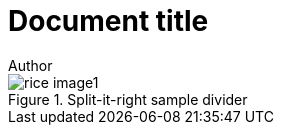 = Document title
Author
:docfile: test.adoc
:nodoc:
:novalid:
:no-isobib:
:data-uri-image: 

.Split-it-right sample divider
image::rice_images/rice_image1.png[]

